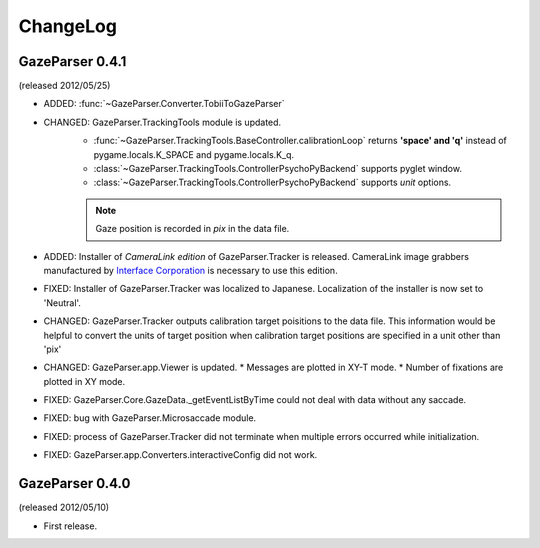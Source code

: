 ChangeLog
====================

GazeParser 0.4.1
--------------------

(released 2012/05/25)

* ADDED: :func:`~GazeParser.Converter.TobiiToGazeParser`
* CHANGED: GazeParser.TrackingTools module is updated.
    - :func:`~GazeParser.TrackingTools.BaseController.calibrationLoop` returns **'space' and 'q'** instead of pygame.locals.K_SPACE and pygame.locals.K_q.
    - :class:`~GazeParser.TrackingTools.ControllerPsychoPyBackend` supports pyglet window.
    - :class:`~GazeParser.TrackingTools.ControllerPsychoPyBackend` supports *unit* options.
    
    .. note:: Gaze position is recorded in *pix* in the data file.

* ADDED: Installer of *CameraLink edition* of GazeParser.Tracker is released. CameraLink image grabbers manufactured by `Interface Corporation <http://www.interface.co.jp/>`_ is necessary to use this edition.
* FIXED: Installer of GazeParser.Tracker was localized to Japanese. Localization of the installer is now set to 'Neutral'.
* CHANGED: GazeParser.Tracker outputs calibration target poisitions to the data file. 
  This information would be helpful to convert the units of target position when calibration target positions are specified in a unit other than 'pix'
* CHANGED: GazeParser.app.Viewer is updated.
  * Messages are plotted in XY-T mode.
  * Number of fixations are plotted in XY mode.
* FIXED: GazeParser.Core.GazeData._getEventListByTime could not deal with data without any saccade.
* FIXED: bug with GazeParser.Microsaccade module.
* FIXED: process of GazeParser.Tracker did not terminate when multiple errors occurred while initialization.
* FIXED: GazeParser.app.Converters.interactiveConfig did not work.

GazeParser 0.4.0
---------------------

(released 2012/05/10)

* First release.

